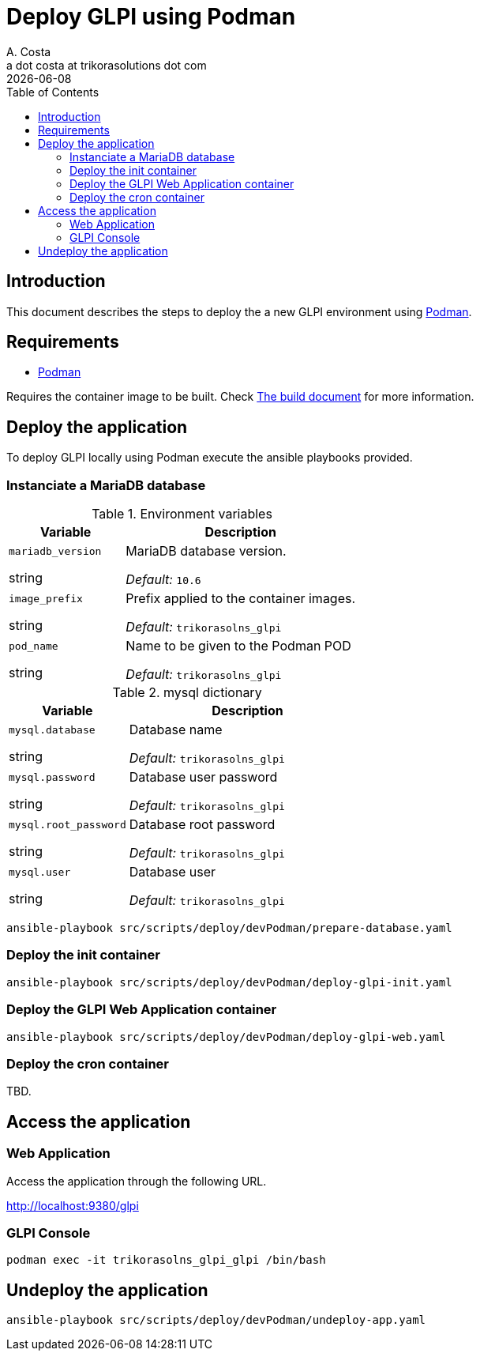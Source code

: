 = Deploy GLPI using Podman
A. Costa <a dot costa at trikorasolutions dot com>
:description: This document describes the steps to deploy a new development environment using Podman.
:icons: font
:revdate: {docdate}
:toc:       left
:toc-title: Table of Contents
ifdef::env-github[]
:tip-caption: :bulb:
:note-caption: :information_source:
:important-caption: :heavy_exclamation_mark:
:caution-caption: :fire:
:warning-caption: :warning:
endif::[]

== Introduction

This document describes the steps to deploy the a new GLPI environment using
link:https://podman.io/[Podman].

== Requirements

* link:https://podman.io/[Podman]

Requires the container image to be built. Check link:build.adoc[The build document] for more information.

== Deploy the application

To deploy GLPI locally using Podman execute the ansible playbooks provided.

=== Instanciate a MariaDB database

.Environment variables
[%header,cols="2,4"]
|===
| Variable | Description

| `mariadb_version`

[.fuchsia]#string# 

a| MariaDB database version.

_Default:_ `10.6`

| `image_prefix`

[.fuchsia]#string# 

a| Prefix applied to the container images.

_Default:_  `trikorasolns_glpi`

| `pod_name`

[.fuchsia]#string# 

a| Name to be given to the Podman POD

_Default:_ `trikorasolns_glpi`
|===


.mysql dictionary
[%header,cols="2,4"]
|===
| Variable | Description

| `mysql.database`

[.fuchsia]#string# 

a| Database name

_Default:_ `trikorasolns_glpi`

| `mysql.password`

[.fuchsia]#string# 

a| Database user password

_Default:_ `trikorasolns_glpi`

| `mysql.root_password`

[.fuchsia]#string# 

a| Database root password

_Default:_ `trikorasolns_glpi`

| `mysql.user`

[.fuchsia]#string# 

a| Database user

_Default:_ `trikorasolns_glpi`

|===

[source,bash]
----
ansible-playbook src/scripts/deploy/devPodman/prepare-database.yaml
----

=== Deploy the init container

[source,bash]
----
ansible-playbook src/scripts/deploy/devPodman/deploy-glpi-init.yaml
----

=== Deploy the GLPI Web Application container

[source,bash]
----
ansible-playbook src/scripts/deploy/devPodman/deploy-glpi-web.yaml
----

=== Deploy the cron container

TBD.

== Access the application

=== Web Application

Access the application through the following URL.

http://localhost:9380/glpi

=== GLPI Console

[source,bash]
----
podman exec -it trikorasolns_glpi_glpi /bin/bash
----

== Undeploy the application

[source,bash]
----
ansible-playbook src/scripts/deploy/devPodman/undeploy-app.yaml
----
